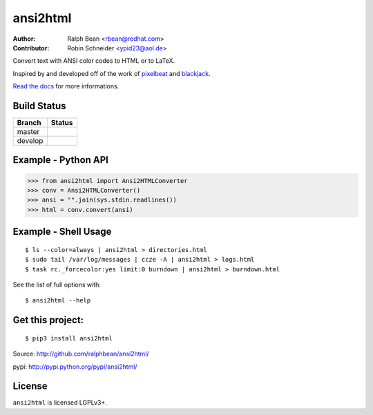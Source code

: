 ansi2html
=========

:Author: Ralph Bean <rbean@redhat.com>
:Contributor: Robin Schneider <ypid23@aol.de>

.. comment: split here

Convert text with ANSI color codes to HTML or to LaTeX.

.. _pixelbeat: http://www.pixelbeat.org/docs/terminal_colours/
.. _blackjack: http://www.koders.com/python/fid5D57DD37184B558819D0EE22FCFD67F53078B2A3.aspx

Inspired by and developed off of the work of `pixelbeat`_ and `blackjack`_.

`Read the docs <https://ansi2html.readthedocs.io/>`_ for more informations.

Build Status
------------

.. |master| image:: https://github.com/pycontribs/ansi2html/workflows/tox/badge.svg?branch=master
   :alt: Build Status - master branch
   :target: https://github.com/pycontribs/ansi2html/actions?query=workflow%3Atox+branch%3Amaster

.. |develop| image:: https://github.com/pycontribs/ansi2html/workflows/tox/badge.svg?branch=develop
   :alt: Build Status - develop branch
   :target: https://github.com/pycontribs/ansi2html/actions?query=workflow%3Atox+branch%3Adevelop

+----------+-----------+
| Branch   | Status    |
+==========+===========+
| master   | |master|  |
+----------+-----------+
| develop  | |develop| |
+----------+-----------+


Example - Python API
--------------------

>>> from ansi2html import Ansi2HTMLConverter
>>> conv = Ansi2HTMLConverter()
>>> ansi = "".join(sys.stdin.readlines())
>>> html = conv.convert(ansi)

Example - Shell Usage
---------------------

::

 $ ls --color=always | ansi2html > directories.html
 $ sudo tail /var/log/messages | ccze -A | ansi2html > logs.html
 $ task rc._forcecolor:yes limit:0 burndown | ansi2html > burndown.html

See the list of full options with::

 $ ansi2html --help

Get this project:
-----------------

::

 $ pip3 install ansi2html

Source:  http://github.com/ralphbean/ansi2html/

pypi:    http://pypi.python.org/pypi/ansi2html/

License
-------

``ansi2html`` is licensed LGPLv3+.
